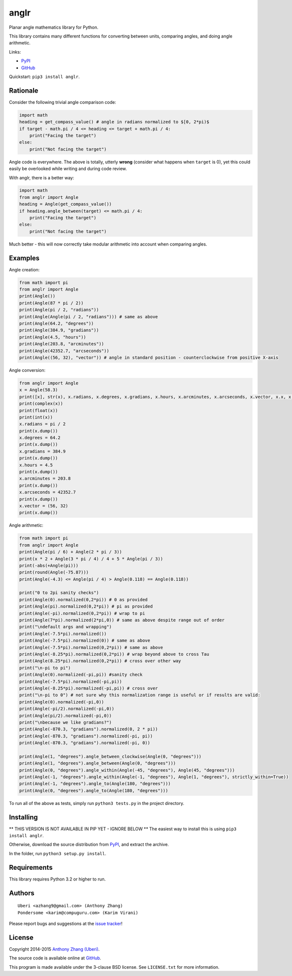 anglr
=====

.. image:: https://img.shields.io/pypi/dm/anglr.svg
    :target: https://pypi.python.org/pypi/anglr/
    :alt: Downloads

.. image:: https://img.shields.io/pypi/v/anglr.svg
    :target: https://pypi.python.org/pypi/anglr/
    :alt: Latest Version

.. image:: https://img.shields.io/pypi/status/anglr.svg
    :target: https://pypi.python.org/pypi/anglr/
    :alt: Development Status

.. image:: https://img.shields.io/pypi/pyversions/anglr.svg
    :target: https://pypi.python.org/pypi/anglr/
    :alt: Supported Python Versions

.. image:: https://img.shields.io/pypi/l/anglr.svg
    :target: https://pypi.python.org/pypi/anglr/
    :alt: License

Planar angle mathematics library for Python.

This library contains many different functions for converting between units, comparing angles, and doing angle arithmetic.

Links:

-  `PyPI <https://pypi.python.org/pypi/anglr/>`__
-  `GitHub <https://github.com/Uberi/anglr>`__

Quickstart: ``pip3 install anglr``.

Rationale
---------

Consider the following trivial angle comparison code:

.. code:: python

    import math
    heading = get_compass_value() # angle in radians normalized to $[0, 2*pi)$
    if target - math.pi / 4 <= heading <= target + math.pi / 4:
        print("Facing the target")
    else:
        print("Not facing the target")

Angle code is everywhere. The above is totally, utterly **wrong** (consider what happens when ``target`` is 0), yet this could easily be overlooked while writing and during code review.

With anglr, there is a better way:

.. code:: python

    import math
    from anglr import Angle
    heading = Angle(get_compass_value())
    if heading.angle_between(target) <= math.pi / 4:
        print("Facing the target")
    else:
        print("Not facing the target")

Much better - this will now correctly take modular arithmetic into account when comparing angles.

Examples
--------

Angle creation:

.. code:: python

    from math import pi
    from anglr import Angle
    print(Angle())
    print(Angle(87 * pi / 2))
    print(Angle(pi / 2, "radians"))
    print(Angle(Angle(pi / 2, "radians"))) # same as above
    print(Angle(64.2, "degrees"))
    print(Angle(384.9, "gradians"))
    print(Angle(4.5, "hours"))
    print(Angle(203.8, "arcminutes"))
    print(Angle(42352.7, "arcseconds"))
    print(Angle((56, 32), "vector")) # angle in standard position - counterclockwise from positive X-axis

Angle conversion:

.. code:: python

    from anglr import Angle
    x = Angle(58.3)
    print([x], str(x), x.radians, x.degrees, x.gradians, x.hours, x.arcminutes, x.arcseconds, x.vector, x.x, x.y)
    print(complex(x))
    print(float(x))
    print(int(x))
    x.radians = pi / 2
    print(x.dump())
    x.degrees = 64.2
    print(x.dump())
    x.gradians = 384.9
    print(x.dump())
    x.hours = 4.5
    print(x.dump())
    x.arcminutes = 203.8
    print(x.dump())
    x.arcseconds = 42352.7
    print(x.dump())
    x.vector = (56, 32)
    print(x.dump())

Angle arithmetic:

.. code:: python

    from math import pi
    from anglr import Angle
    print(Angle(pi / 6) + Angle(2 * pi / 3))
    print(x * 2 + Angle(3 * pi / 4) / 4 + 5 * Angle(pi / 3))
    print(-abs(+Angle(pi)))
    print(round(Angle(-75.87)))
    print(Angle(-4.3) <= Angle(pi / 4) > Angle(0.118) == Angle(0.118))

    print("0 to 2pi sanity checks")
    print(Angle(0).normalized(0,2*pi)) # 0 as provided
    print(Angle(pi).normalized(0,2*pi)) # pi as provided
    print(Angle(-pi).normalized(0,2*pi)) # wrap to pi
    print(Angle(7*pi).normalized(2*pi,0)) # same as above despite range out of order
    print("\ndefault args and wrapping")  
    print(Angle(-7.5*pi).normalized())
    print(Angle(-7.5*pi).normalized(0)) # same as above
    print(Angle(-7.5*pi).normalized(0,2*pi)) # same as above
    print(Angle(-8.25*pi).normalized(0,2*pi)) # wrap beyond above to cross Tau
    print(Angle(8.25*pi).normalized(0,2*pi)) # cross over other way
    print("\n-pi to pi")
    print(Angle(0).normalized(-pi,pi)) #sanity check
    print(Angle(-7.5*pi).normalized(-pi,pi))
    print(Angle(-8.25*pi).normalized(-pi,pi)) # cross over
    print("\n-pi to 0") # not sure why this normalization range is useful or if results are valid:
    print(Angle(0).normalized(-pi,0))
    print(Angle(-pi/2).normalized(-pi,0))
    print(Angle(pi/2).normalized(-pi,0))
    print("\nbecause we like gradians?")
    print(Angle(-870.3, "gradians").normalized(0, 2 * pi))
    print(Angle(-870.3, "gradians").normalized(-pi, pi))
    print(Angle(-870.3, "gradians").normalized(-pi, 0))
    
    print(Angle(1, "degrees").angle_between_clockwise(Angle(0, "degrees")))
    print(Angle(1, "degrees").angle_between(Angle(0, "degrees")))
    print(Angle(0, "degrees").angle_within(Angle(-45, "degrees"), Angle(45, "degrees")))
    print(Angle(-1, "degrees").angle_within(Angle(-1, "degrees"), Angle(1, "degrees"), strictly_within=True))
    print(Angle(-1, "degrees").angle_to(Angle(180, "degrees")))
    print(Angle(0, "degrees").angle_to(Angle(180, "degrees")))

To run all of the above as tests, simply run ``python3 tests.py`` in the project directory.

Installing
----------

** THIS VERSION IS NOT AVAILABLE IN PIP YET - IGNORE BELOW **
The easiest way to install this is using ``pip3 install anglr``.

Otherwise, download the source distribution from `PyPI <https://pypi.python.org/pypi/anglr/>`__, and extract the archive.

In the folder, run ``python3 setup.py install``.

Requirements
------------

This library requires Python 3.2 or higher to run.

Authors
-------

::

    Uberi <azhang9@gmail.com> (Anthony Zhang)
    Pondersome <karim@compuguru.com> (Karim Virani)

Please report bugs and suggestions at the `issue tracker <https://github.com/Uberi/anglr/issues>`__!

License
-------

Copyright 2014-2015 `Anthony Zhang (Uberi) <https://uberi.github.io>`__.

The source code is available online at `GitHub <https://github.com/Uberi/anglr>`__.

This program is made available under the 3-clause BSD license. See ``LICENSE.txt`` for more information.
